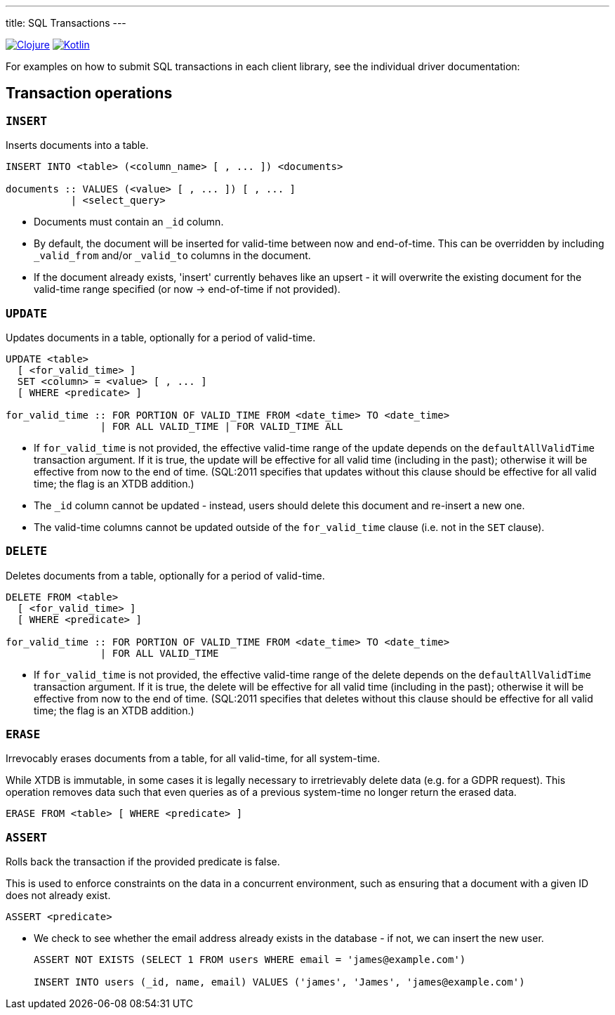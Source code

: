 ---
title: SQL Transactions
---

:icon: /images/icons
:clojure: /drivers/clojure/sql.html#txs
:kotlin: /drivers/kotlin/kdoc/xtdb-api/xtdb.api/-i-xtdb/execute-tx.html

[.lang-icons.right]
image:{icon}/clojure.svg[Clojure,link={clojure}]
image:{icon}/kotlin.svg[Kotlin,link={kotlin}]

For examples on how to submit SQL transactions in each client library, see the individual driver documentation:

[#tx-ops]
== Transaction operations

=== `INSERT`

Inserts documents into a table.

[source,sql]
----
INSERT INTO <table> (<column_name> [ , ... ]) <documents>

documents :: VALUES (<value> [ , ... ]) [ , ... ]
           | <select_query>
----

* Documents must contain an `_id` column.
* By default, the document will be inserted for valid-time between now and end-of-time.
  This can be overridden by including `_valid_from` and/or `_valid_to` columns in the document.
* If the document already exists, 'insert' currently behaves like an upsert - it will overwrite the existing document for the valid-time range specified (or now -> end-of-time if not provided).


=== `UPDATE`

Updates documents in a table, optionally for a period of valid-time.

[source,sql]
----
UPDATE <table>
  [ <for_valid_time> ]
  SET <column> = <value> [ , ... ]
  [ WHERE <predicate> ]

for_valid_time :: FOR PORTION OF VALID_TIME FROM <date_time> TO <date_time>
                | FOR ALL VALID_TIME | FOR VALID_TIME ALL
----

* If `for_valid_time` is not provided, the effective valid-time range of the update depends on the `defaultAllValidTime` transaction argument.
  If it is true, the update will be effective for all valid time (including in the past); otherwise it will be effective from now to the end of time.
  (SQL:2011 specifies that updates without this clause should be effective for all valid time; the flag is an XTDB addition.)
* The `_id` column cannot be updated - instead, users should delete this document and re-insert a new one.
* The valid-time columns cannot be updated outside of the `for_valid_time` clause (i.e. not in the `SET` clause).


=== `DELETE`

Deletes documents from a table, optionally for a period of valid-time.

[source,sql]
----
DELETE FROM <table>
  [ <for_valid_time> ]
  [ WHERE <predicate> ]

for_valid_time :: FOR PORTION OF VALID_TIME FROM <date_time> TO <date_time>
                | FOR ALL VALID_TIME
----

* If `for_valid_time` is not provided, the effective valid-time range of the delete depends on the `defaultAllValidTime` transaction argument.
  If it is true, the delete will be effective for all valid time (including in the past); otherwise it will be effective from now to the end of time.
  (SQL:2011 specifies that deletes without this clause should be effective for all valid time; the flag is an XTDB addition.)

=== `ERASE`

Irrevocably erases documents from a table, for all valid-time, for all system-time.

While XTDB is immutable, in some cases it is legally necessary to irretrievably delete data (e.g. for a GDPR request).
This operation removes data such that even queries as of a previous system-time no longer return the erased data.

[source,sql]
----
ERASE FROM <table> [ WHERE <predicate> ]
----

=== `ASSERT`

Rolls back the transaction if the provided predicate is false.

This is used to enforce constraints on the data in a concurrent environment, such as ensuring that a document with a given ID does not already exist.

[source,sql]
----
ASSERT <predicate>
----

* We check to see whether the email address already exists in the database - if not, we can insert the new user.
+
[source,sql]
----
ASSERT NOT EXISTS (SELECT 1 FROM users WHERE email = 'james@example.com')

INSERT INTO users (_id, name, email) VALUES ('james', 'James', 'james@example.com')
----
